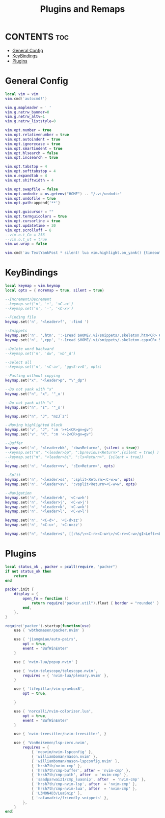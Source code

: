 #+title: Plugins and Remaps
#+auto_tangle: t

* CONTENTS :toc:
- [[#general-config][General Config]]
- [[#keybindings][KeyBindings]]
- [[#plugins][Plugins]]

* General Config
#+BEGIN_SRC lua :tangle base.lua
local vim = vim
vim.cmd('autocmd!')

vim.g.mapleader = ' '
vim.g.netrw_banner=0
vim.g.netrw_altv=1
vim.g.netrw_liststyle=0

vim.opt.number = true
vim.opt.relativenumber = true
vim.opt.autoindent = true
vim.opt.ignorecase = true
vim.opt.smartindent = true
vim.opt.hlsearch = false
vim.opt.incsearch = true

vim.opt.tabstop = 4
vim.opt.softtabstop = 4
vim.o.expandtab = 4
vim.opt.shiftwidth = 4

vim.opt.swapfile = false
vim.opt.undodir = os.getenv("HOME") .. "/.vi/undodir"
vim.opt.undofile = true
vim.opt.path:append{'**'}

vim.opt.guicursor = ""
vim.opt.termguicolors = true
vim.opt.cursorline = true
vim.opt.updatetime = 30
vim.opt.scrolloff = 8
--vim.o.t_Co = 256
--vim.o.t_ut = true
vim.wo.wrap = false

vim.cmd('au TextYankPost * silent! lua vim.highlight.on_yank() {timeout=10}')
#+END_SRC

* KeyBindings
#+BEGIN_SRC lua :tangle remap.lua
local keymap = vim.keymap
local opts = { noremap = true, silent = true}

--Increment/Decrement
--keymap.set('n', '+', '<C-a>')
--keymap.set('n', '-', '<C-x>')

--Finding file
keymap.set('n', '<leader>f', ':find ')

--Snippets
keymap.set('n', ',htm', ':-1read $HOME/.vi/snippets/.skeleton.htm<CR> 6jvit')
keymap.set('n', ',cpp', ':-1read $HOME/.vi/snippets/.skeleton.cpp<CR> 5jO')

--Delete word backward
--keymap.set('n', 'dw', 'vb"_d')

--Select all
--keymap.set('n', '<C-a>', 'gg<S-v>G', opts)

--Pasting without copying
keymap.set("x", "<leader>p", "\"_dp")

--Do not yank with "x"
keymap.set("n", "x", '"_x')

--Do not yank with "s"
keymap.set("n", "s", '"_s')

keymap.set("n", "J", "mzJ`z")

--Moving highlighted block
keymap.set('v', "J", ":m '>+1<CR>gv=gv")
keymap.set('v', "K", ":m '<-2<CR>gv=gv")

--Buffer
keymap.set('n', '<leader>bk', ':bw<Return>', {silent = true})
--keymap.set("n", "<leader>bp", ":bprevious<Return>",{silent = true} )
--keymap.set("n", "<leader>bi", ":ls<Return>", {silent = true})
--
keymap.set('n', '<leader>vv', ':Ex<Return>', opts)

--Split
keymap.set('n', '<leader>ss', ':split<Return><C-w>w', opts)
keymap.set('n', '<leader>sv', ':vsplit<Return><C-w>w', opts)

--Navigation
keymap.set('n', '<leader>h', '<C-w>h')
keymap.set('n', '<leader>j', '<C-w>j')
keymap.set('n', '<leader>k', '<C-w>k')
keymap.set('n', '<leader>l', '<C-w>l')

keymap.set('n', '<C-d>', '<C-d>zz')
keymap.set('n', '<C-u>', '<C-u>zz')

keymap.set("n", "<leader>s", [[:%s/\<<C-r><C-w>\>/<C-r><C-w>/gI<Left><Left><Left>]])
#+END_SRC

* Plugins
#+BEGIN_SRC lua :tangle plugins.lua
local status_ok , packer = pcall(require, "packer")
if not status_ok then
	return
end

packer.init {
    display = {
        open_fn = function ()
        	return require("packer.util").float { border = "rounded" }
        end,
    },
}

require('packer').startup(function(use)
    use { 'wbthomason/packer.nvim' }

    use { 'jiangmiao/auto-pairs',
        opt = true,
        event = 'BufWinEnter'
    }

    use { 'nvim-lua/popup.nvim' }

    use { 'nvim-telescope/telescope.nvim',
        requires = { 'nvim-lua/plenary.nvim' },
    }

    use { 'lifepillar/vim-gruvbox8',
        opt = true,

    }

    use { 'norcalli/nvim-colorizer.lua',
        opt = true,
        event = 'BufWinEnter'
    }

    use { 'nvim-treesitter/nvim-treesitter', }

    use { 'VonHeikemen/lsp-zero.nvim',
        requires = {
            { 'neovim/nvim-lspconfig' },
            { 'williamboman/mason.nvim' },
            { 'williamboman/mason-lspconfig.nvim' },
            { 'hrsh7th/nvim-cmp' },
            { 'hrsh7th/cmp-buffer', after = 'nvim-cmp' },
            { 'hrsh7th/cmp-path', after  = 'nvim-cmp' },
            { 'saadparwaiz1/cmp_luasnip', after  = 'nvim-cmp' },
            { 'hrsh7th/cmp-nvim-lsp', after  = 'nvim-cmp' },
            { 'hrsh7th/cmp-nvim-lua', after  = 'nvim-cmp' },
            { 'L3MON4D3/LuaSnip' },
            { 'rafamadriz/friendly-snippets' },
        },
    }
end)
#+END_SRC
